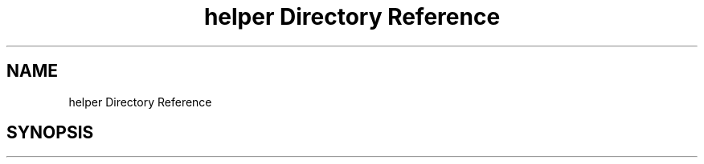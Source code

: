 .TH "helper Directory Reference" 3 "Tue Jun 5 2018" "esc" \" -*- nroff -*-
.ad l
.nh
.SH NAME
helper Directory Reference
.SH SYNOPSIS
.br
.PP


